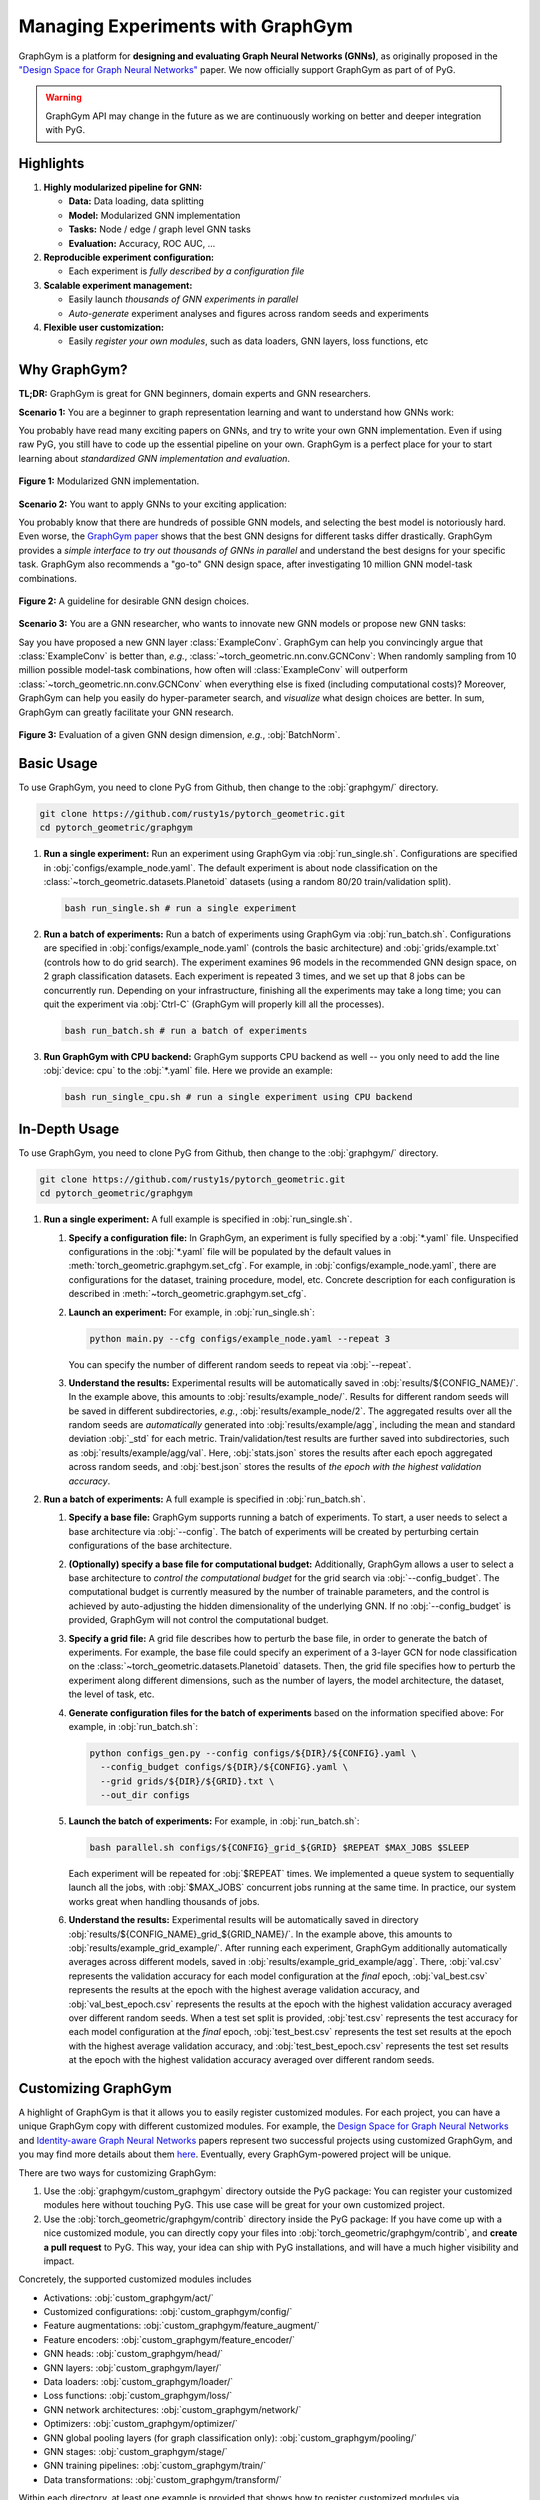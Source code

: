 Managing Experiments with GraphGym
==================================

GraphGym is a platform for **designing and evaluating Graph Neural Networks (GNNs)**, as originally proposed in the `"Design Space for Graph Neural Networks" <https://arxiv.org/abs/2011.08843>`__ paper.
We now officially support GraphGym as part of of PyG.

.. warning::

    GraphGym API may change in the future as we are continuously working on better and deeper integration with PyG.

Highlights
----------

#. **Highly modularized pipeline for GNN:**

   - **Data:** Data loading, data splitting
   - **Model:** Modularized GNN implementation
   - **Tasks:** Node / edge / graph level GNN tasks
   - **Evaluation:** Accuracy, ROC AUC, ...

#. **Reproducible experiment configuration:**

   - Each experiment is *fully described by a configuration file*

#. **Scalable experiment management:**

   - Easily launch *thousands of GNN experiments in parallel*
   - *Auto-generate* experiment analyses and figures across random seeds and experiments

#. **Flexible user customization:**

   - Easily *register your own modules*, such as data loaders, GNN layers, loss functions, etc

Why GraphGym?
-------------

**TL;DR:** GraphGym is great for GNN beginners, domain experts and GNN researchers.

**Scenario 1:** You are a beginner to graph representation learning and want to understand how GNNs work:

You probably have read many exciting papers on GNNs, and try to write your own GNN implementation.
Even if using raw PyG, you still have to code up the essential pipeline on your own.
GraphGym is a perfect place for your to start learning about *standardized GNN implementation and evaluation*.

.. figure:: ../_figures/graphgym_design_space.png
  :align: center
  :width: 450px

  **Figure 1:** Modularized GNN implementation.

**Scenario 2:** You want to apply GNNs to your exciting application:

You probably know that there are hundreds of possible GNN models, and selecting the best model is notoriously hard.
Even worse, the `GraphGym paper <https://arxiv.org/abs/2011.08843>`__ shows that the best GNN designs for different tasks differ drastically.
GraphGym provides a *simple interface to try out thousands of GNNs in parallel* and understand the best designs for your specific task.
GraphGym also recommends a "go-to" GNN design space, after investigating 10 million GNN model-task combinations.

.. figure:: ../_figures/graphgym_results.png
  :align: center
  :width: 100%

  **Figure 2:** A guideline for desirable GNN design choices.

**Scenario 3:** You are a GNN researcher, who wants to innovate new GNN models or propose new GNN tasks:

Say you have proposed a new GNN layer :class:`ExampleConv`.
GraphGym can help you convincingly argue that :class:`ExampleConv` is better than, *e.g.*, :class:`~torch_geometric.nn.conv.GCNConv`:
When randomly sampling from 10 million possible model-task combinations, how often will :class:`ExampleConv` will outperform :class:`~torch_geometric.nn.conv.GCNConv` when everything else is fixed (including computational costs)?
Moreover, GraphGym can help you easily do hyper-parameter search, and *visualize* what design choices are better.
In sum, GraphGym can greatly facilitate your GNN research.

.. figure:: ../_figures/graphgym_evaluation.png
  :align: center
  :width: 100%

  **Figure 3:** Evaluation of a given GNN design dimension, *e.g.*, :obj:`BatchNorm`.

Basic Usage
-----------

To use GraphGym, you need to clone PyG from Github, then change to the :obj:`graphgym/` directory.

.. code-block:: bash

    git clone https://github.com/rusty1s/pytorch_geometric.git
    cd pytorch_geometric/graphgym

#. **Run a single experiment:**
   Run an experiment using GraphGym via :obj:`run_single.sh`.
   Configurations are specified in :obj:`configs/example_node.yaml`.
   The default experiment is about node classification on the :class:`~torch_geometric.datasets.Planetoid` datasets (using a random 80/20 train/validation split).

   .. code-block:: bash

       bash run_single.sh # run a single experiment

#. **Run a batch of experiments:**
   Run a batch of experiments using GraphGym via :obj:`run_batch.sh`.
   Configurations are specified in :obj:`configs/example_node.yaml` (controls the basic architecture) and :obj:`grids/example.txt` (controls how to do grid search).
   The experiment examines 96 models in the recommended GNN design space, on 2 graph classification datasets.
   Each experiment is repeated 3 times, and we set up that 8 jobs can be concurrently run.
   Depending on your infrastructure, finishing all the experiments may take a long time;
   you can quit the experiment via :obj:`Ctrl-C` (GraphGym will properly kill all the processes).

   .. code-block:: bash

       bash run_batch.sh # run a batch of experiments

#. **Run GraphGym with CPU backend:**
   GraphGym supports CPU backend as well -- you only need to add the line :obj:`device: cpu` to the :obj:`*.yaml` file.
   Here we provide an example:

   .. code-block:: bash

       bash run_single_cpu.sh # run a single experiment using CPU backend

In-Depth Usage
--------------

To use GraphGym, you need to clone PyG from Github, then change to the :obj:`graphgym/` directory.

.. code-block:: bash

    git clone https://github.com/rusty1s/pytorch_geometric.git
    cd pytorch_geometric/graphgym

#. **Run a single experiment:**
   A full example is specified in :obj:`run_single.sh`.

   #. **Specify a configuration file:**
      In GraphGym, an experiment is fully specified by a :obj:`*.yaml` file.
      Unspecified configurations in the :obj:`*.yaml` file will be populated by the default values in :meth:`torch_geometric.graphgym.set_cfg`.
      For example, in :obj:`configs/example_node.yaml`, there are configurations for the dataset, training procedure, model, etc.
      Concrete description for each configuration is described in :meth:`~torch_geometric.graphgym.set_cfg`.

   #. **Launch an experiment:**
      For example, in :obj:`run_single.sh`:

      .. code-block:: bash

          python main.py --cfg configs/example_node.yaml --repeat 3

      You can specify the number of different random seeds to repeat via :obj:`--repeat`.

   #. **Understand the results:**
      Experimental results will be automatically saved in :obj:`results/${CONFIG_NAME}/`.
      In the example above, this amounts to :obj:`results/example_node/`.
      Results for different random seeds will be saved in different subdirectories, *e.g.*, :obj:`results/example_node/2`.
      The aggregated results over all the random seeds are *automatically* generated into :obj:`results/example/agg`, including the mean and standard deviation :obj:`_std` for each metric.
      Train/validation/test results are further saved into subdirectories, such as :obj:`results/example/agg/val`.
      Here, :obj:`stats.json` stores the results after each epoch aggregated across random seeds, and :obj:`best.json` stores the results of *the epoch with the highest validation accuracy*.

#. **Run a batch of experiments:**
   A full example is specified in :obj:`run_batch.sh`.

   #. **Specify a base file:**
      GraphGym supports running a batch of experiments.
      To start, a user needs to select a base architecture via :obj:`--config`.
      The batch of experiments will be created by perturbing certain configurations of the base architecture.

   #. **(Optionally) specify a base file for computational budget:**
      Additionally, GraphGym allows a user to select a base architecture to *control the computational budget* for the grid search via :obj:`--config_budget`.
      The computational budget is currently measured by the number of trainable parameters, and the control is achieved by auto-adjusting the hidden dimensionality of the underlying GNN.
      If no :obj:`--config_budget` is provided, GraphGym will not control the computational budget.

   #. **Specify a grid file:**
      A grid file describes how to perturb the base file, in order to generate the batch of experiments.
      For example, the base file could specify an experiment of a 3-layer GCN for node classification on the :class:`~torch_geometric.datasets.Planetoid` datasets.
      Then, the grid file specifies how to perturb the experiment along different dimensions, such as the number of layers, the model architecture, the dataset, the level of task, etc.

   #. **Generate configuration files for the batch of experiments** based on the information specified above:
      For example, in :obj:`run_batch.sh`:

      .. code-block:: bash

          python configs_gen.py --config configs/${DIR}/${CONFIG}.yaml \
            --config_budget configs/${DIR}/${CONFIG}.yaml \
            --grid grids/${DIR}/${GRID}.txt \
            --out_dir configs

   #. **Launch the batch of experiments:**
      For example, in :obj:`run_batch.sh`:

      .. code-block:: bash

          bash parallel.sh configs/${CONFIG}_grid_${GRID} $REPEAT $MAX_JOBS $SLEEP

      Each experiment will be repeated for :obj:`$REPEAT` times.
      We implemented a queue system to sequentially launch all the jobs, with :obj:`$MAX_JOBS` concurrent jobs running at the same time.
      In practice, our system works great when handling thousands of jobs.

   #. **Understand the results:**
      Experimental results will be automatically saved in directory :obj:`results/${CONFIG_NAME}_grid_${GRID_NAME}/`.
      In the example above, this amounts to :obj:`results/example_grid_example/`.
      After running each experiment, GraphGym additionally automatically averages across different models, saved in :obj:`results/example_grid_example/agg`.
      There, :obj:`val.csv` represents the validation accuracy for each model configuration at the *final* epoch,
      :obj:`val_best.csv` represents the results at the epoch with the highest average validation accuracy, and
      :obj:`val_best_epoch.csv` represents the results at the epoch with the highest validation accuracy averaged over different random seeds.
      When a test set split is provided, :obj:`test.csv` represents the test accuracy for each model configuration at the *final* epoch,
      :obj:`test_best.csv` represents the test set results at the epoch with the highest average validation accuracy, and
      :obj:`test_best_epoch.csv` represents the test set results at the epoch with the highest validation accuracy averaged over different random seeds.

Customizing GraphGym
--------------------

A highlight of GraphGym is that it allows you to easily register customized modules.
For each project, you can have a unique GraphGym copy with different customized modules.
For example, the `Design Space for Graph Neural Networks <https://arxiv.org/abs/2011.08843>`__ and `Identity-aware Graph Neural Networks <https://arxiv.org/abs/2101.10320>`__ papers represent two successful projects using customized GraphGym, and you may find more details about them `here <https://github.com/snap-stanford/GraphGym#use-case-design-space-for-graph-neural-networks-neurips-2020-spotlight>`__.
Eventually, every GraphGym-powered project will be unique.

There are two ways for customizing GraphGym:

#. Use the :obj:`graphgym/custom_graphgym` directory outside the PyG package:
   You can register your customized modules here without touching PyG. This use case will be great for your own customized project.

#. Use the :obj:`torch_geometric/graphgym/contrib` directory inside the PyG package:
   If you have come up with a nice customized module, you can directly copy your files into :obj:`torch_geometric/graphgym/contrib`, and **create a pull request** to PyG.
   This way, your idea can ship with PyG installations, and will have a much higher visibility and impact.

Concretely, the supported customized modules includes

- Activations: :obj:`custom_graphgym/act/`
- Customized configurations: :obj:`custom_graphgym/config/`
- Feature augmentations: :obj:`custom_graphgym/feature_augment/`
- Feature encoders: :obj:`custom_graphgym/feature_encoder/`
- GNN heads: :obj:`custom_graphgym/head/`
- GNN layers: :obj:`custom_graphgym/layer/`
- Data loaders: :obj:`custom_graphgym/loader/`
- Loss functions: :obj:`custom_graphgym/loss/`
- GNN network architectures: :obj:`custom_graphgym/network/`
- Optimizers: :obj:`custom_graphgym/optimizer/`
- GNN global pooling layers (for graph classification only): :obj:`custom_graphgym/pooling/`
- GNN stages: :obj:`custom_graphgym/stage/`
- GNN training pipelines: :obj:`custom_graphgym/train/`
- Data transformations: :obj:`custom_graphgym/transform/`

Within each directory, at least one example is provided that shows how to register customized modules via :meth:`torch_geometric.graphgym.register`.
Note that new customized modules may result in new configurations.
In these cases, new configuration fields can be registered via :obj:`custom_graphgym/config/`.
